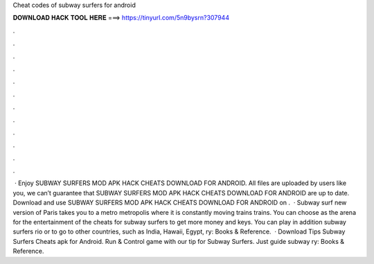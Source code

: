 Cheat codes of subway surfers for android

𝐃𝐎𝐖𝐍𝐋𝐎𝐀𝐃 𝐇𝐀𝐂𝐊 𝐓𝐎𝐎𝐋 𝐇𝐄𝐑𝐄 ===> https://tinyurl.com/5n9bysrn?307944

.

.

.

.

.

.

.

.

.

.

.

.

 · Enjoy SUBWAY SURFERS MOD APK HACK CHEATS DOWNLOAD FOR ANDROID. All files are uploaded by users like you, we can’t guarantee that SUBWAY SURFERS MOD APK HACK CHEATS DOWNLOAD FOR ANDROID are up to date. Download and use SUBWAY SURFERS MOD APK HACK CHEATS DOWNLOAD FOR ANDROID on .  · Subway surf new version of Paris takes you to a metro metropolis where it is constantly moving trains trains. You can choose as the arena for the entertainment of the cheats for subway surfers to get more money and keys. You can play in addition subway surfers rio or to go to other countries, such as India, Hawaii, Egypt, ry: Books & Reference.  · Download Tips Subway Surfers Cheats apk for Android. Run & Control game with our tip for Subway Surfers. Just guide subway ry: Books & Reference.